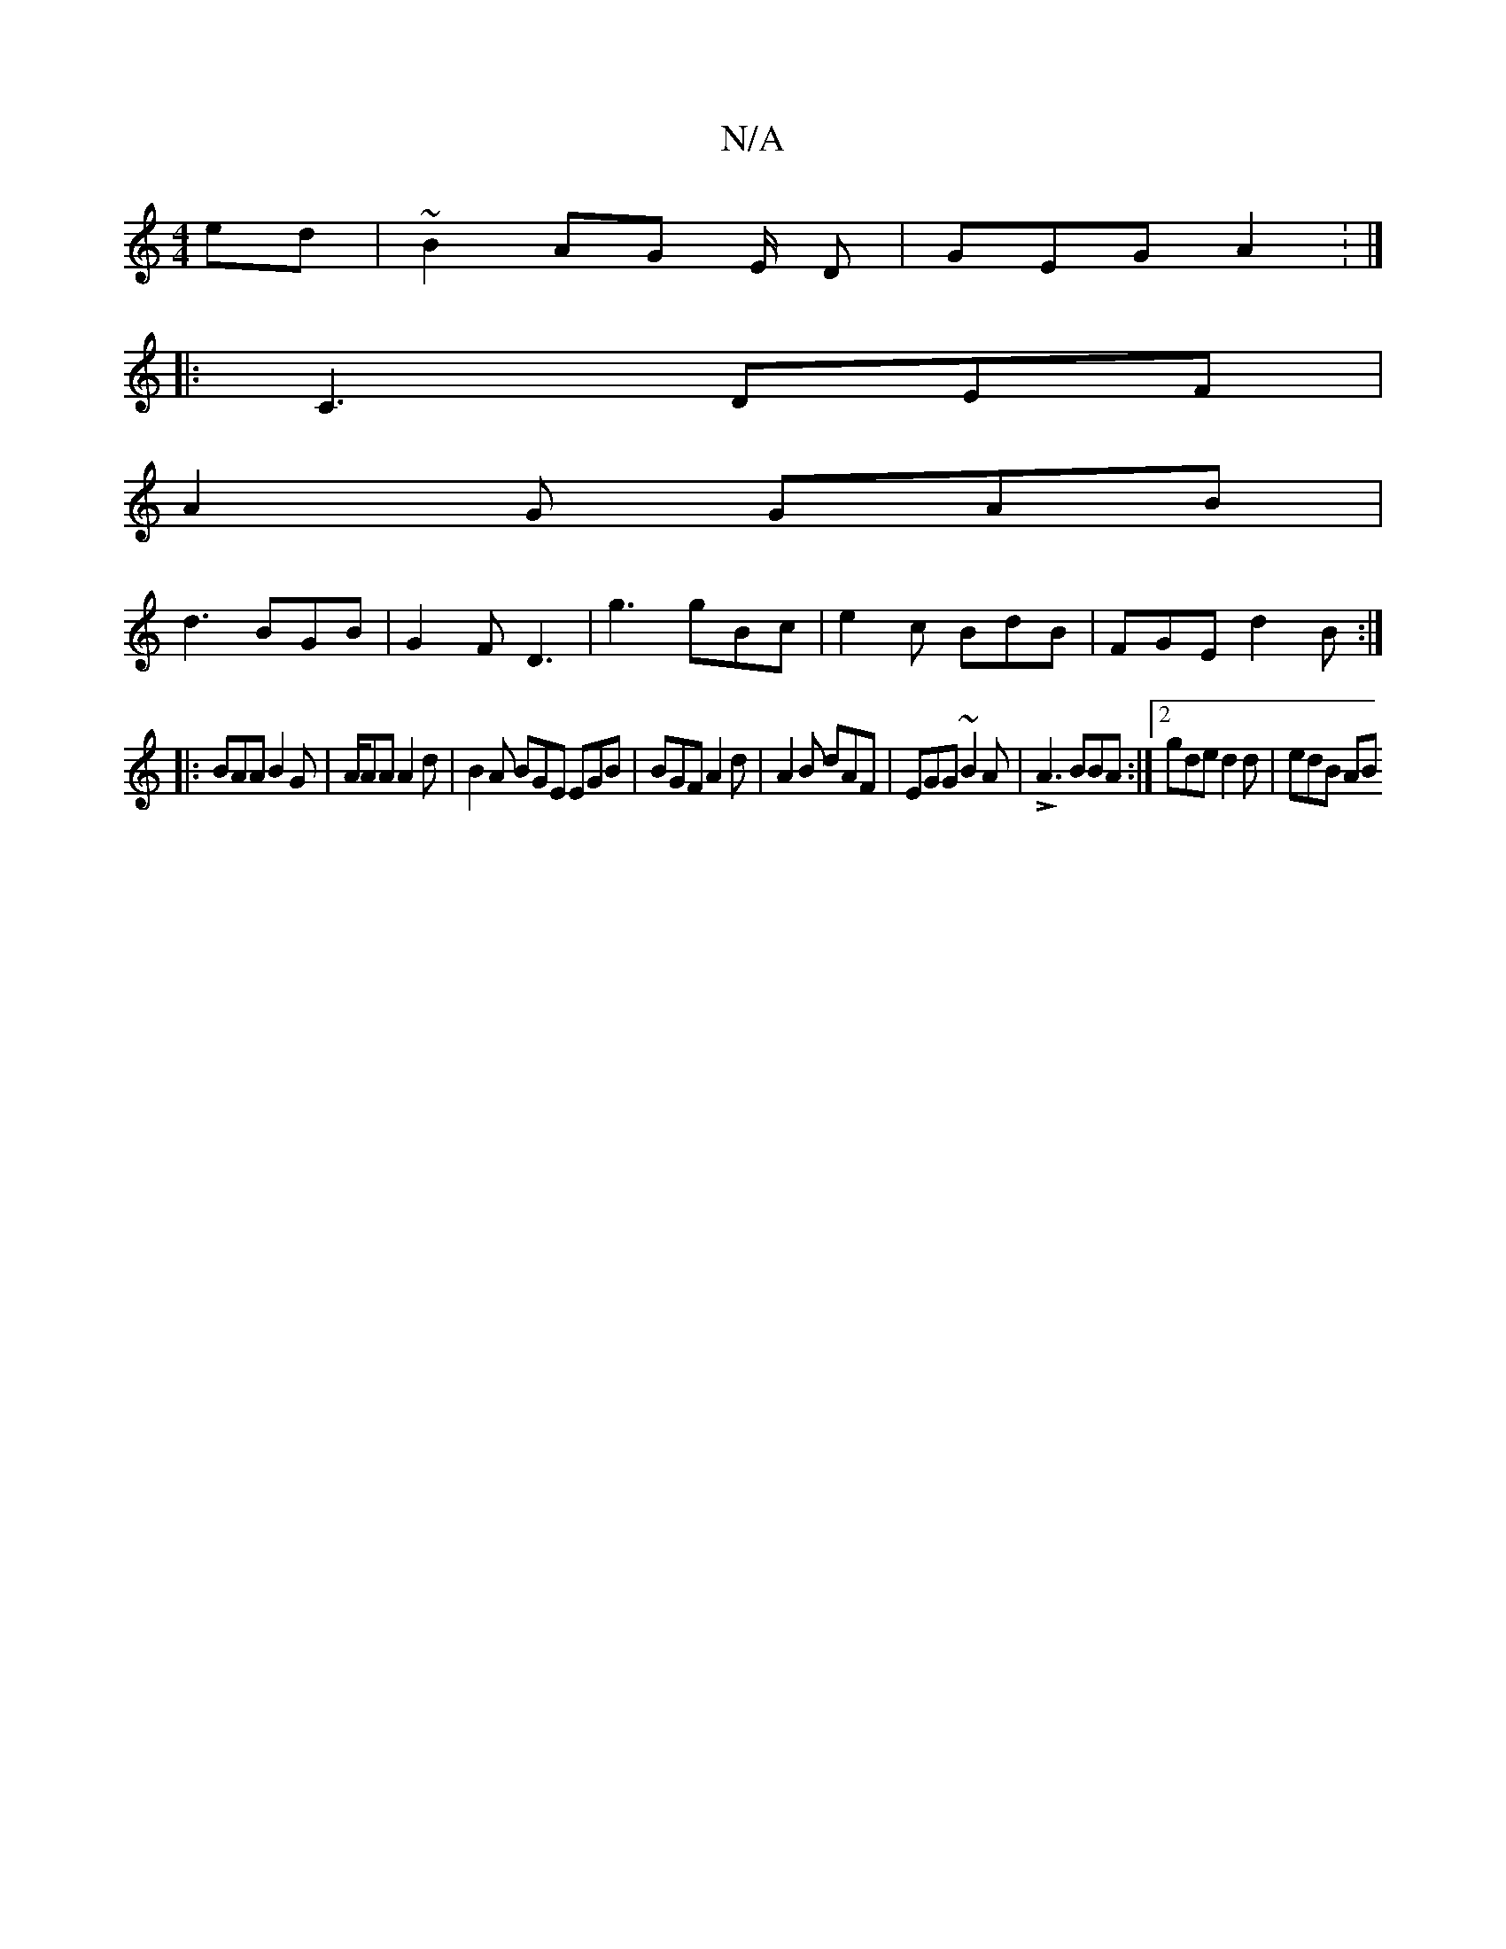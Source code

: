X:1
T:N/A
M:4/4
R:N/A
K:Cmajor
ed | ~B2 AG E/2 D | GEG A2: |]
|: C3 DEF |
A2 G GAB |
d3 BGB | G2F D3 | G'3 gBc | e2 c BdB | FGE d2B :|
|:BAA B2G | A/AA A2d | B2 A BGE EGB | BGF A2 d | A2 B dAF | EGG ~B2 A |LA3 BBA:|2 gde d2d|edB AB